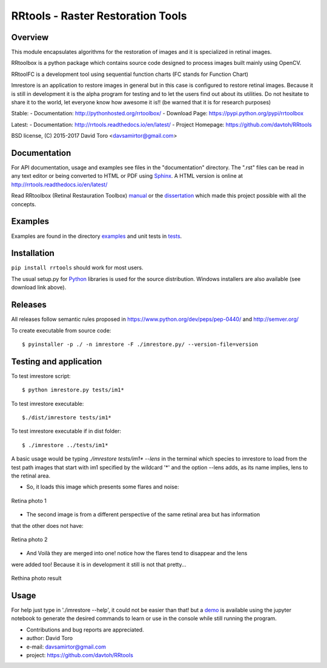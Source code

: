 =========================================================
RRtools - Raster Restoration Tools  |build-status| |docs|
=========================================================

Overview
========
This module encapsulates algorithms for the restoration of images and it is
specialized in retinal images.

RRtoolbox is a python package which contains source code designed to process images built
mainly using OpenCV.

RRtoolFC is a development tool using sequential function charts (FC stands for Function Chart)

Imrestore is an application to restore images in general but in this case is configured to
restore retinal images. Because it is still in development it is the alpha program for testing
and to let the users find out about its utilities. Do not hesitate to share it to the world,
let everyone know how awesome it is!! (be warned that it is for research purposes)

Stable:
- Documentation: http://pythonhosted.org/rrtoolbox/
- Download Page: https://pypi.python.org/pypi/rrtoolbox

Latest:
- Documentation: http://rrtools.readthedocs.io/en/latest/
- Project Homepage: https://github.com/davtoh/RRtools

BSD license, (C) 2015-2017 David Toro <davsamirtor@gmail.com>

Documentation
=============
For API documentation, usage and examples see files in the "documentation"
directory.  The ".rst" files can be read in any text editor or being converted to
HTML or PDF using Sphinx_. A HTML version is online at
http://rrtools.readthedocs.io/en/latest/

Read RRtoolbox (Retinal Restauration Toolbox) manual_ or the dissertation_
which made this project possible with all the concepts.

Examples
========
Examples are found in the directory examples_ and unit tests in tests_.

Installation
============
``pip install rrtools`` should work for most users.

The usual setup.py for Python_ libraries is used for the source distribution.
Windows installers are also available (see download link above).

.. _`documentation/index.rst`: https://github.com/davtoh/RRtools/blob/master/documentation/index.rst
.. _examples: https://github.com/davtoh/RRtools/tree/master/examples
.. _tests: https://github.com/davtoh/RRtools/tree/master/tests
.. _Python: http://python.org/
.. _Sphinx: http://sphinx-doc.org/
.. _pyinstaller: http://www.pyinstaller.org/
.. |build-status| image:: https://travis-ci.org/pyserial/pyserial.svg?branch=master
   :target: https://github.com/davtoh/RRtools/releases
   :alt: Build status
.. |docs| image:: https://readthedocs.org/projects/pyserial/badge/?version=latest
   :target: http://rrtools.readthedocs.io/
   :alt: Documentation
.. _manual: https://github.com/davtoh/RRtools/blob/master/documentation/_build/latex/RRtoolbox.pdf
.. _dissertation:
.. _demo: https://github.com/davtoh/RRtools/blob/master/ImRestore_demo.ipynb

Releases
========

All releases follow semantic rules proposed in https://www.python.org/dev/peps/pep-0440/ and http://semver.org/

To create executable from source code::

    $ pyinstaller -p ./ -n imrestore -F ./imrestore.py/ --version-file=version


Testing and application
=======================

To test imrestore script::

    $ python imrestore.py tests/im1*

To test imrestore executable::

    $./dist/imrestore tests/im1*

To test imrestore executable if in dist folder::

    $ ./imrestore ../tests/im1*

A basic usage would be typing `./imrestore tests/im1* --lens` in the terminal which species
to imrestore to load from the test path images that start with im1 specified by the wildcard
'*' and the option --lens adds, as its name implies, lens to the retinal area.

* So, it loads this image which presents some flares and noise:

.. figure:: https://github.com/davtoh/RRtools/blob/master/tests/im1_1.jpg
	:align: center
	:scale: 10%
	
	Retina photo 1

* The second image is from a different perspective of the same retinal area but has information
that the other does not have:

.. figure:: https://github.com/davtoh/RRtools/blob/master/tests/im1_2.jpg
	:align: center
	:scale: 10%
	
	Retina photo 2

* And Voilà they are merged into one! notice how the flares tend to disappear and the lens
were added too! Because it is in development it still is not that pretty...

.. figure:: https://github.com/davtoh/RRtools/blob/master/tests/_restored_im1_1.jpg
	:align: center
	:scale: 10%
	
	Rethina photo result


Usage
=====
For help just type in './imrestore --help', it could not be easier than that! but a demo_
is available using the jupyter notebook to generate the desired commands to learn or use
in the console while still running the program.

- Contributions and bug reports are appreciated.
- author: David Toro
- e-mail: davsamirtor@gmail.com
- project: https://github.com/davtoh/RRtools
